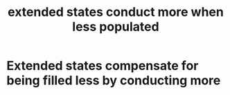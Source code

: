 :PROPERTIES:
:ID:       a133889b-5982-43d1-a4c5-e46312369b52
:mtime:    20210701195456
:ctime:    20210302164341
:END:
#+title: extended states conduct more when less populated
#+filetags: stump FQHE


* Extended states compensate for being filled less by conducting more
